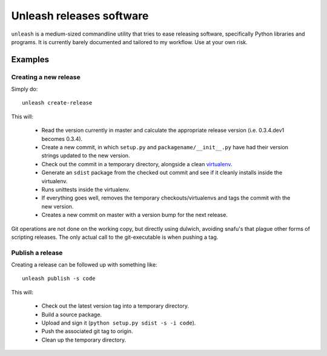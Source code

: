 Unleash releases software
=========================

``unleash`` is a medium-sized commandline utility that tries to ease releasing
software, specifically Python libraries and programs. It is currently barely
documented and tailored to my workflow. Use at your own risk.

Examples
--------

Creating a new release
**********************

Simply do::

    unleash create-release

This will:

  * Read the version currently in master and calculate the appropriate release
    version (i.e. 0.3.4.dev1 becomes 0.3.4).
  * Create a new commit, in which ``setup.py`` and ``packagename/__init__.py``
    have had their version strings updated to the new version.
  * Check out the commit in a temporary directory, alongside a clean
    `virtualenv <http://virtualenv.org>`_.
  * Generate an ``sdist`` package from the checked out commit and see if it
    cleanly installs inside the virtualenv.
  * Runs unittests inside the virtualenv.
  * If everything goes well, removes the temporary checkouts/virtualenvs and
    tags the commit with the new version.
  * Creates a new commit on master with a version bump for the next release.

Git operations are not done on the working copy, but directly using dulwich,
avoiding snafu's that plague other forms of scripting releases. The only
actual call to the git-executable is when pushing a tag.


Publish a release
*****************

Creating a release can be followed up with something like::

    unleash publish -s code

This will:

  * Check out the latest version tag into a temporary directory.
  * Build a source package.
  * Upload and sign it (``python setup.py sdist -s -i code``).
  * Push the associated git tag to origin.
  * Clean up the temporary directory.
